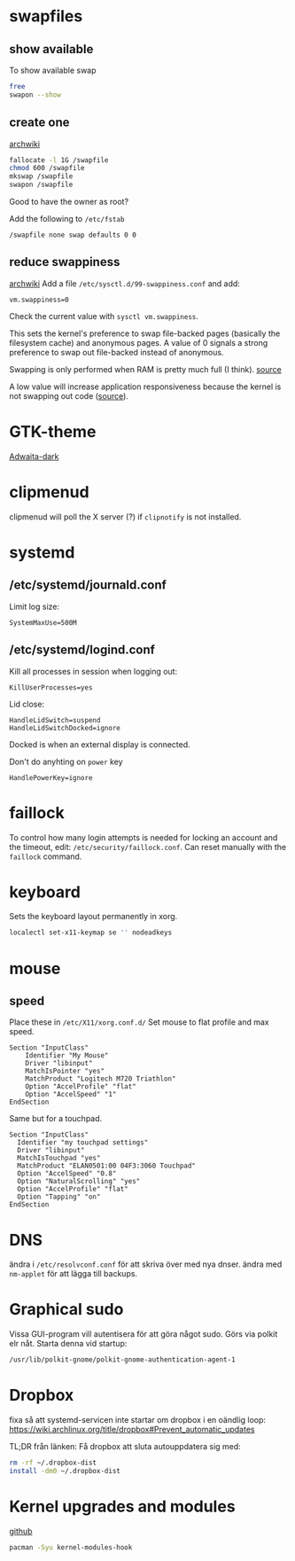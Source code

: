 * swapfiles
** show available
To show available swap
#+BEGIN_SRC bash
free
swapon --show
#+END_SRC
** create one
[[https://wiki.archlinux.org/index.php/Swap#Swap_file_creation][archwiki]]

#+BEGIN_SRC bash
fallocate -l 1G /swapfile
chmod 600 /swapfile
mkswap /swapfile
swapon /swapfile
#+END_SRC
Good to have the owner as root?

Add the following to ~/etc/fstab~
#+BEGIN_SRC
/swapfile none swap defaults 0 0
#+END_SRC

** reduce swappiness
[[https://wiki.archlinux.org/index.php/Swap#Swappiness][archwiki]]
Add a file ~/etc/sysctl.d/99-swappiness.conf~ and add:
#+BEGIN_SRC 
vm.swappiness=0
#+END_SRC
Check the current value with =sysctl vm.swappiness=.

This sets the kernel's preference to swap file-backed pages (basically
the filesystem cache) and anonymous pages. A value of 0 signals a
strong preference to swap out file-backed instead of anonymous.

Swapping is only performed when RAM is pretty much full (I think).
[[https://www.howtogeek.com/449691/what-is-swapiness-on-linux-and-how-to-change-it/][source]]

A low value will increase application responsiveness because the
kernel is not swapping out code ([[https://rudd-o.com/linux-and-free-software/tales-from-responsivenessland-why-linux-feels-slow-and-how-to-fix-that][source]]).

* GTK-theme
[[https://www.gnome-look.org/p/1247600/][Adwaita-dark]]
* clipmenud
clipmenud will poll the X server (?) if ~clipnotify~ is not installed.
* systemd
** /etc/systemd/journald.conf
Limit log size:
#+BEGIN_SRC
SystemMaxUse=500M
#+END_SRC
** /etc/systemd/logind.conf
Kill all processes in session when logging out:
#+BEGIN_SRC
KillUserProcesses=yes
#+END_SRC

Lid close:
#+BEGIN_SRC
HandleLidSwitch=suspend
HandleLidSwitchDocked=ignore
#+END_SRC
Docked is when an external display is connected.

Don't do anyhting on =power= key
#+BEGIN_SRC
HandlePowerKey=ignore
#+END_SRC
* faillock
To control how many login attempts is needed for locking an account
and the timeout, edit: ~/etc/security/faillock.conf~. Can reset
manually with the ~faillock~ command.
* keyboard
Sets the keyboard layout permanently in xorg.
#+BEGIN_SRC sh
localectl set-x11-keymap se '' nodeadkeys
#+END_SRC
* mouse
** speed
Place these in ~/etc/X11/xorg.conf.d/~
Set mouse to flat profile and max speed.
#+BEGIN_SRC
Section "InputClass"
	Identifier "My Mouse"
	Driver "libinput"
	MatchIsPointer "yes"
	MatchProduct "Logitech M720 Triathlon"
	Option "AccelProfile" "flat"
	Option "AccelSpeed" "1"
EndSection
#+END_SRC

Same but for a touchpad.
#+BEGIN_SRC
Section "InputClass"
  Identifier "my touchpad settings"
  Driver "libinput"
  MatchIsTouchpad "yes"
  MatchProduct "ELAN0501:00 04F3:3060 Touchpad"
  Option "AccelSpeed" "0.8"
  Option "NaturalScrolling" "yes"
  Option "AccelProfile" "flat"
  Option "Tapping" "on"
EndSection
#+END_SRC

* DNS
ändra i ~/etc/resolvconf.conf~ för att skriva över med nya dnser.
ändra med =nm-applet= för att lägga till backups.

* Graphical sudo
Vissa GUI-program vill autentisera för att göra något sudo.
Görs via polkit elr nåt. Starta denna vid startup:
#+BEGIN_SRC sh
/usr/lib/polkit-gnome/polkit-gnome-authentication-agent-1
#+END_SRC

* Dropbox
fixa så att systemd-servicen inte startar om dropbox i en oändlig loop:
https://wiki.archlinux.org/title/dropbox#Prevent_automatic_updates

TL;DR från länken:
Få dropbox att sluta autouppdatera sig med:
#+BEGIN_SRC sh
rm -rf ~/.dropbox-dist
install -dm0 ~/.dropbox-dist
#+END_SRC

* Kernel upgrades and modules
[[https://github.com/saber-nyan/kernel-modules-hook][github]]
#+BEGIN_SRC sh
pacman -Syu kernel-modules-hook
#+END_SRC
